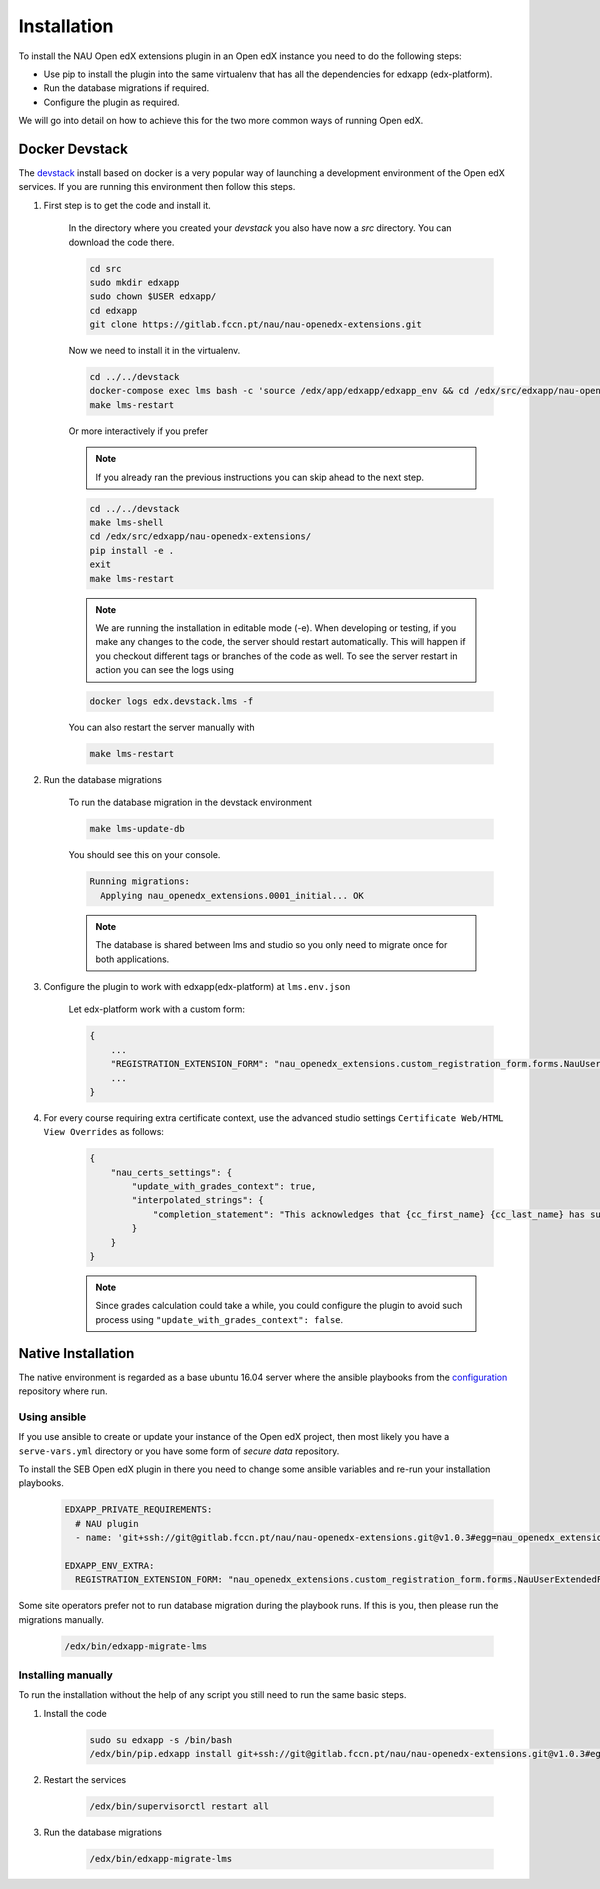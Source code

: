 
============
Installation
============


To install the NAU Open edX extensions plugin in an Open edX instance you need to do the following steps:

* Use pip to install the plugin into the same virtualenv that has all the dependencies for edxapp (edx-platform).
* Run the database migrations if required.
* Configure the plugin as required.

We will go into detail on how to achieve this for the two more common ways of running Open edX.


Docker Devstack
===============

The `devstack <https://github.com/edx/devstack>`_ install based on docker is a very popular way of launching a development environment of the Open edX services. If you are running this environment then follow this steps.


#. First step is to get the code and install it.

    In the directory where you created your `devstack` you also have now a `src` directory. You can download the code there.

    .. code-block:: bash

        cd src
        sudo mkdir edxapp
        sudo chown $USER edxapp/
        cd edxapp
        git clone https://gitlab.fccn.pt/nau/nau-openedx-extensions.git

    Now we need to install it in the virtualenv.

    .. code-block:: bash

        cd ../../devstack
        docker-compose exec lms bash -c 'source /edx/app/edxapp/edxapp_env && cd /edx/src/edxapp/nau-openedx-extensions && pip install -e .'
        make lms-restart

    Or more interactively if you prefer

    .. note::
        If you already ran the previous instructions you can skip ahead to the next step.

    .. code-block:: bash

        cd ../../devstack
        make lms-shell
        cd /edx/src/edxapp/nau-openedx-extensions/
        pip install -e .
        exit
        make lms-restart

    .. note::
        We are running the installation in editable mode (-e). When developing or testing, if you make any changes to the code, the server should restart automatically. This will happen if you checkout different tags or branches of the code as well. To see the server restart in action you can see the logs using

    .. code-block:: bash

        docker logs edx.devstack.lms -f

    You can also restart the server manually with

    .. code-block:: bash

        make lms-restart


#. Run the database migrations

    To run the database migration in the devstack environment

    .. code-block:: bash

        make lms-update-db

    You should see this on your console.

    .. code-block:: bash

        Running migrations:
          Applying nau_openedx_extensions.0001_initial... OK

    .. note::
        The database is shared between lms and studio so you only need to migrate once for both applications.


#. Configure the plugin to work with edxapp(edx-platform) at ``lms.env.json``

    Let edx-platform work with a custom form:

    .. code-block:: json

        {
            ...
            "REGISTRATION_EXTENSION_FORM": "nau_openedx_extensions.custom_registration_form.forms.NauUserExtendedForm"
            ...
        }


#. For every course requiring extra certificate context, use the advanced studio settings ``Certificate Web/HTML View Overrides`` as follows:

    .. code-block:: json

        {
            "nau_certs_settings": {
                "update_with_grades_context": true,
                "interpolated_strings": {
                    "completion_statement": "This acknowledges that {cc_first_name} {cc_last_name} has succesfully completed the course"
                }
            }
        }

    .. image:: images/certs_config_example.png

    .. note::
        Since grades calculation could take a while, you could configure the plugin to avoid such process using ``"update_with_grades_context": false``.


Native Installation
===================

The native environment is regarded as a base ubuntu 16.04 server where the ansible playbooks from the `configuration <https://github.com/edx/configuration>`_ repository where run.

Using ansible
-------------

If you use ansible to create or update your instance of the Open edX project, then most likely you have a ``serve-vars.yml`` directory or you have some form of *secure data* repository.

To install the SEB Open edX plugin in there you need to change some ansible variables and re-run your installation playbooks.

    .. code-block:: yaml

        EDXAPP_PRIVATE_REQUIREMENTS:
          # NAU plugin
          - name: 'git+ssh://git@gitlab.fccn.pt/nau/nau-openedx-extensions.git@v1.0.3#egg=nau_openedx_extensions==1.0.3'

        EDXAPP_ENV_EXTRA:
          REGISTRATION_EXTENSION_FORM: "nau_openedx_extensions.custom_registration_form.forms.NauUserExtendedForm"


Some site operators prefer not to run database migration during the playbook runs. If this is you, then please run the migrations manually.

    .. code-block:: shell

        /edx/bin/edxapp-migrate-lms


Installing manually
-------------------

To run the installation without the help of any script you still need to run the same basic steps.

#. Install the code

    .. code-block:: shell

        sudo su edxapp -s /bin/bash
        /edx/bin/pip.edxapp install git+ssh://git@gitlab.fccn.pt/nau/nau-openedx-extensions.git@v1.0.3#egg=nau_openedx_extensions==1.0.3


#. Restart the services


    .. code-block:: shell

        /edx/bin/supervisorctl restart all

#. Run the database migrations

    .. code-block:: shell

        /edx/bin/edxapp-migrate-lms
